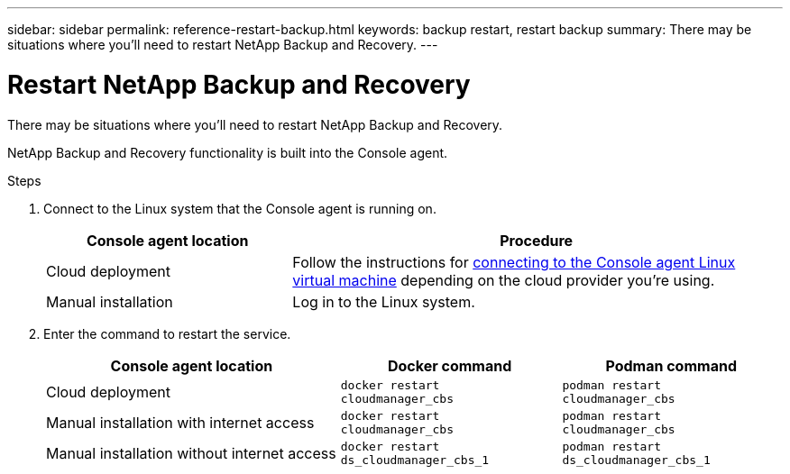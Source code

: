 ---
sidebar: sidebar
permalink: reference-restart-backup.html
keywords: backup restart, restart backup
summary: There may be situations where you'll need to restart NetApp Backup and Recovery. 
---

= Restart NetApp Backup and Recovery
:hardbreaks:
:nofooter:
:icons: font
:linkattrs:
:imagesdir: ./media/

[.lead]
There may be situations where you'll need to restart NetApp Backup and Recovery. 

NetApp Backup and Recovery functionality is built into the Console agent. 

.Steps

. Connect to the Linux system that the Console agent is running on.
+
[cols=2*,options="header",cols="25,50"]
|===

| Console agent location
| Procedure

| Cloud deployment | Follow the instructions for https://docs.netapp.com/us-en/console-setup-admin/task-maintain-connectors.html#connect-to-the-linux-vm[connecting to the Console agent Linux virtual machine^] depending on the cloud provider you're using.
| Manual installation | Log in to the Linux system.

|===

. Enter the command to restart the service.
+
[cols=3*,options="header",cols="40,30,30"]
|===

| Console agent location
| Docker command
| Podman command

| Cloud deployment |  `docker restart cloudmanager_cbs`|  `podman restart cloudmanager_cbs`
| Manual installation with internet access |   `docker restart cloudmanager_cbs` | `podman restart cloudmanager_cbs`
| Manual installation without internet access |  `docker restart ds_cloudmanager_cbs_1` |  `podman restart ds_cloudmanager_cbs_1`

|===


